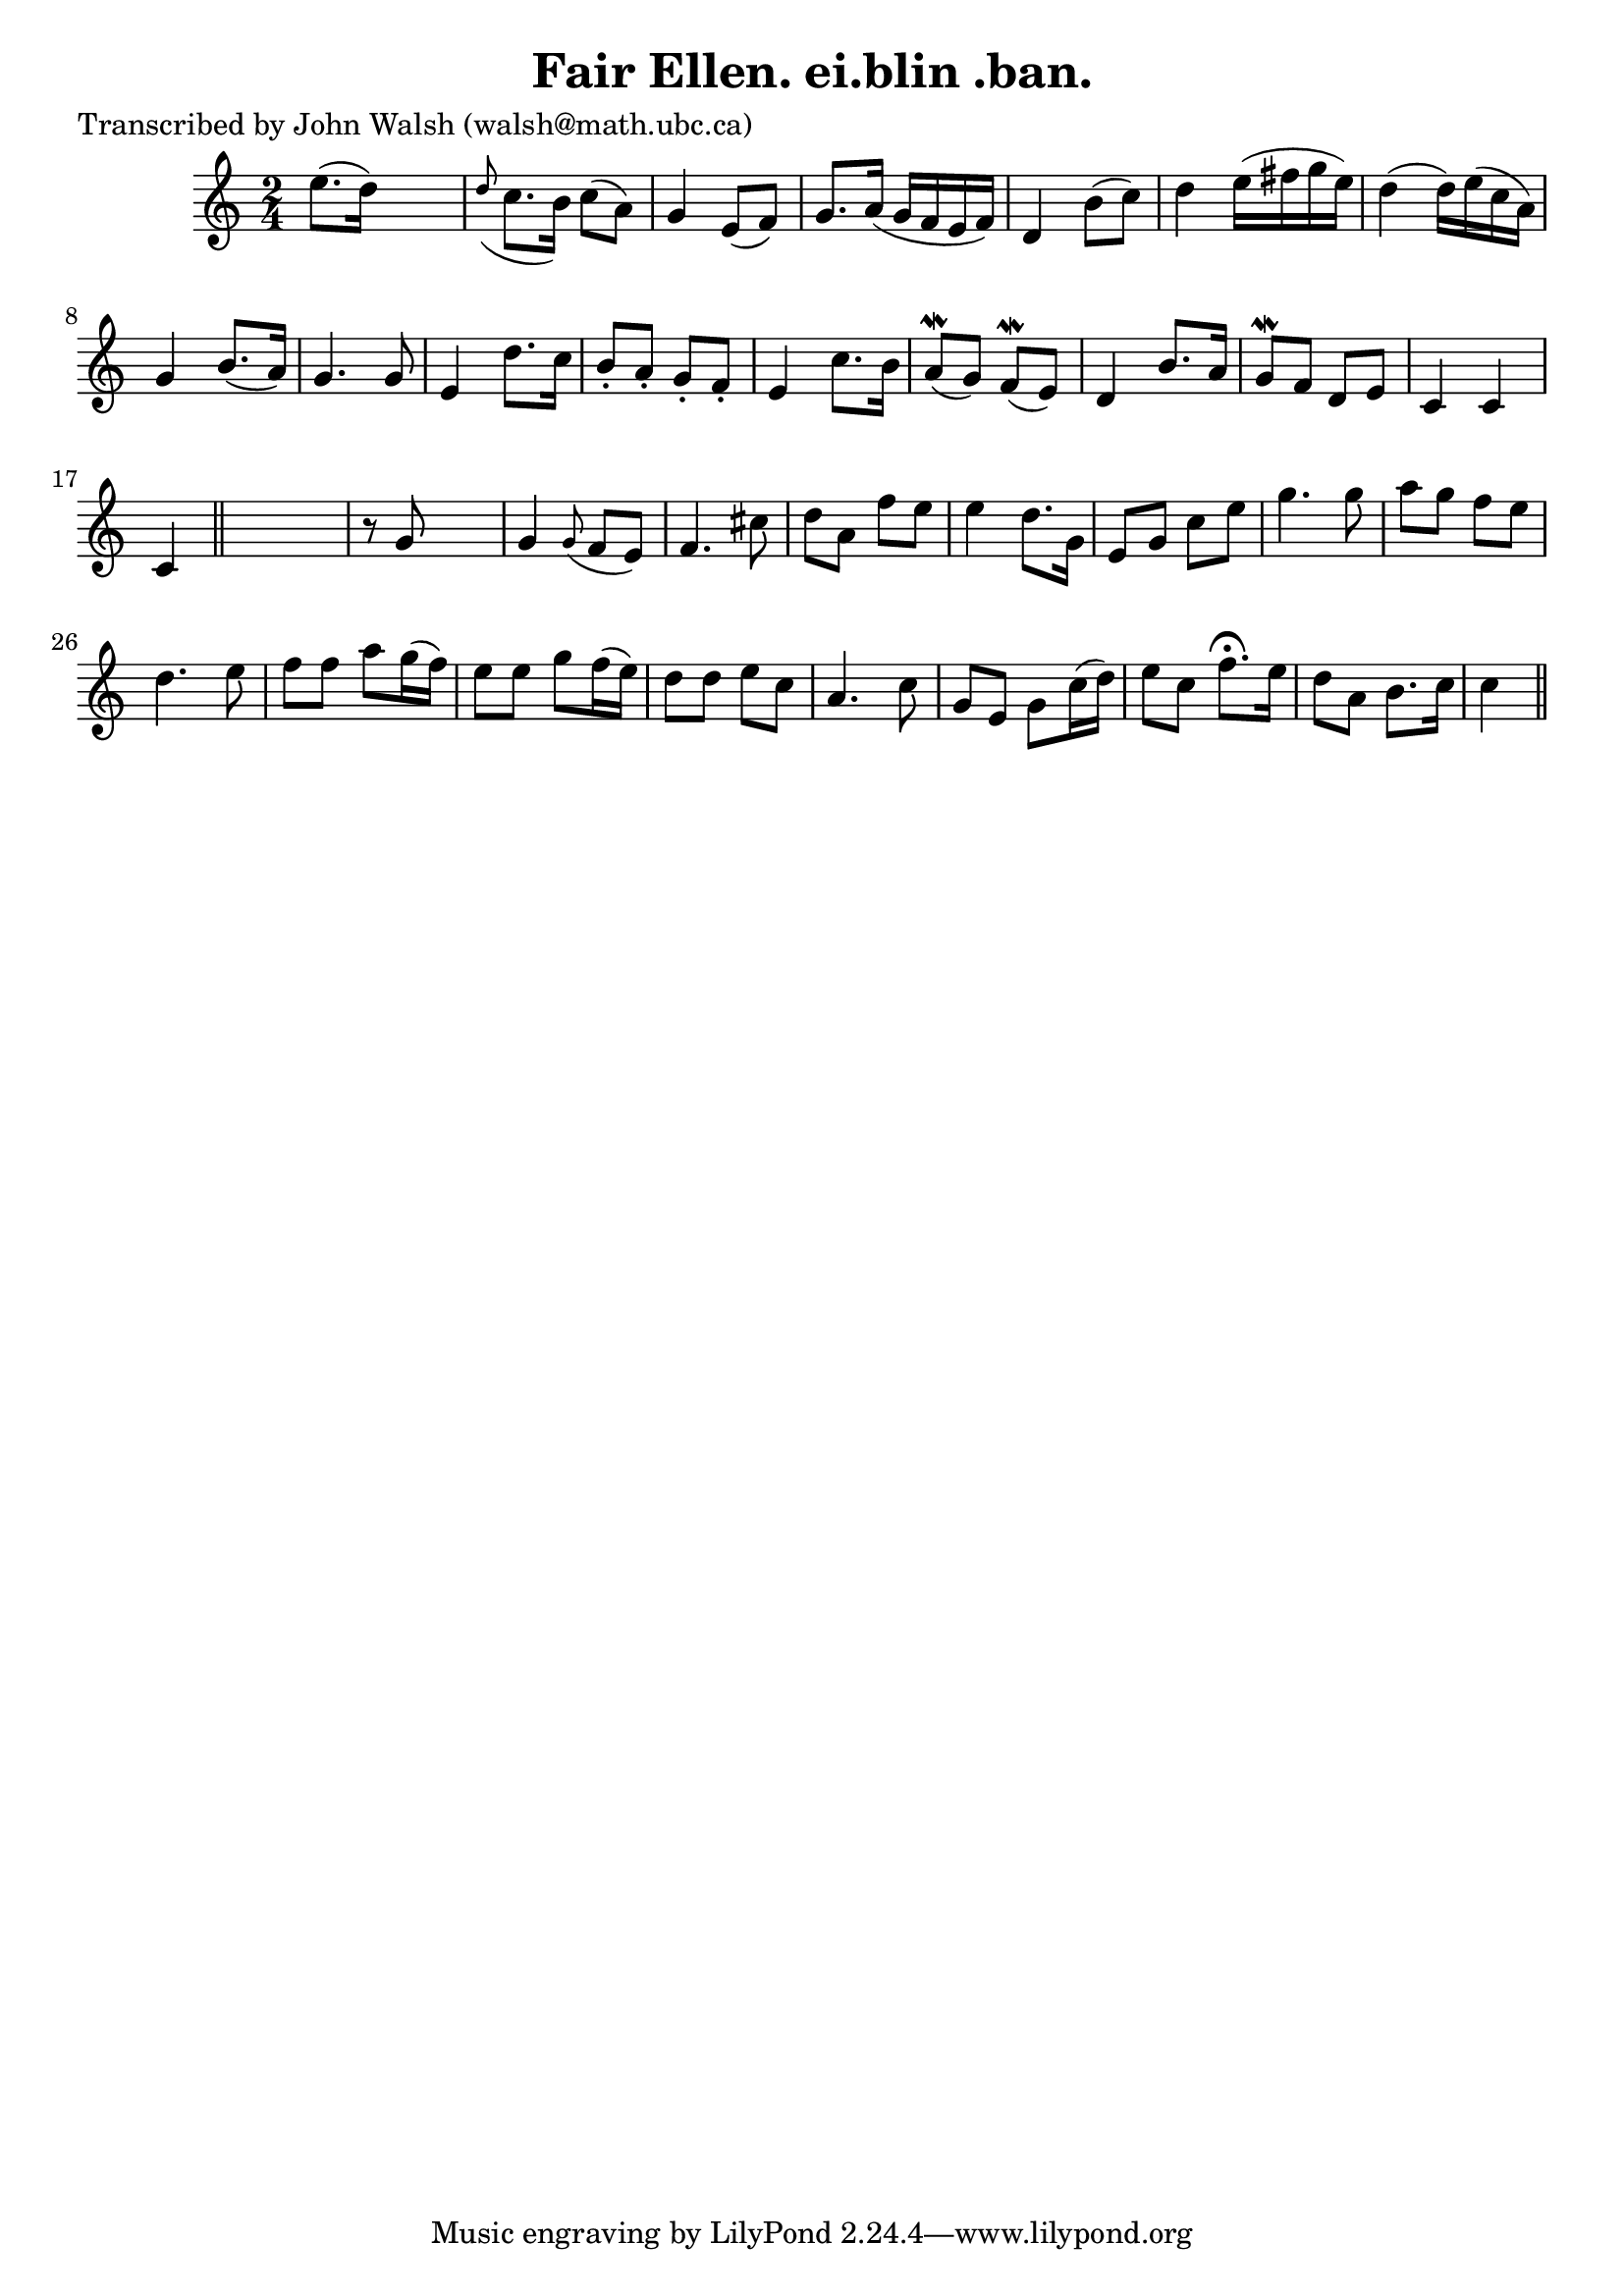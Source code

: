 
\version "2.16.2"
% automatically converted by musicxml2ly from xml/0608_jw.xml

%% additional definitions required by the score:
\language "english"


\header {
    poet = "Transcribed by John Walsh (walsh@math.ubc.ca)"
    encoder = "abc2xml version 63"
    encodingdate = "2015-01-25"
    title = "Fair Ellen.
ei.blin .ban."
    }

\layout {
    \context { \Score
        autoBeaming = ##f
        }
    }
PartPOneVoiceOne =  \relative e'' {
    \key c \major \time 2/4 e8. ( [ d16 ) ] s4 | % 2
    \grace { d8 ( } c8. [ b16 ) ] c8 ( [ a8 ) ] | % 3
    g4 e8 ( [ f8 ) ] | % 4
    g8. [ a16 ( ] g16 [ f16 e16 f16 ) ] | % 5
    d4 b'8 ( [ c8 ) ] | % 6
    d4 e16 ( [ fs16 g16 e16 ) ] | % 7
    d4 ( d16 ) [ e16 ( c16 a16 ) ] | % 8
    g4 b8. ( [ a16 ) ] | % 9
    g4. g8 | \barNumberCheck #10
    e4 d'8. [ c16 ] | % 11
    b8 -. [ a8 -. ] g8 -. [ f8 -. ] | % 12
    e4 c'8. [ b16 ] | % 13
    a8 ( \mordent [ g8 ) ] f8 ( \mordent [ e8 ) ] | % 14
    d4 b'8. [ a16 ] | % 15
    g8 \mordent [ f8 ] d8 [ e8 ] | % 16
    c4 c4 | % 17
    c4 \bar "||"
    s4 | % 18
    r8 g'8 s4 | % 19
    g4 \grace { g8 ( } f8 [ e8 ) ] | \barNumberCheck #20
    f4. cs'8 | % 21
    d8 [ a8 ] f'8 [ e8 ] | % 22
    e4 d8. [ g,16 ] | % 23
    e8 _"" [ g8 _"" ] c8 _"" [ e8 _"" ] | % 24
    g4. g8 | % 25
    a8 [ g8 ] f8 [ e8 ] | % 26
    d4. e8 | % 27
    f8 [ f8 ] a8 [ g16 ( f16 ) ] | % 28
    e8 [ e8 ] g8 [ f16 ( e16 ) ] | % 29
    d8 [ d8 ] e8 [ c8 ] | \barNumberCheck #30
    a4. c8 | % 31
    g8 [ e8 ] g8 [ c16 ( d16 ) ] | % 32
    e8 [ c8 ] f8. ^\fermata [ e16 ] | % 33
    d8 [ a8 ] b8. [ c16 ] | % 34
    c4 \bar "||"
    }


% The score definition
\score {
    <<
        \new Staff <<
            \context Staff << 
                \context Voice = "PartPOneVoiceOne" { \PartPOneVoiceOne }
                >>
            >>
        
        >>
    \layout {}
    % To create MIDI output, uncomment the following line:
    %  \midi {}
    }

